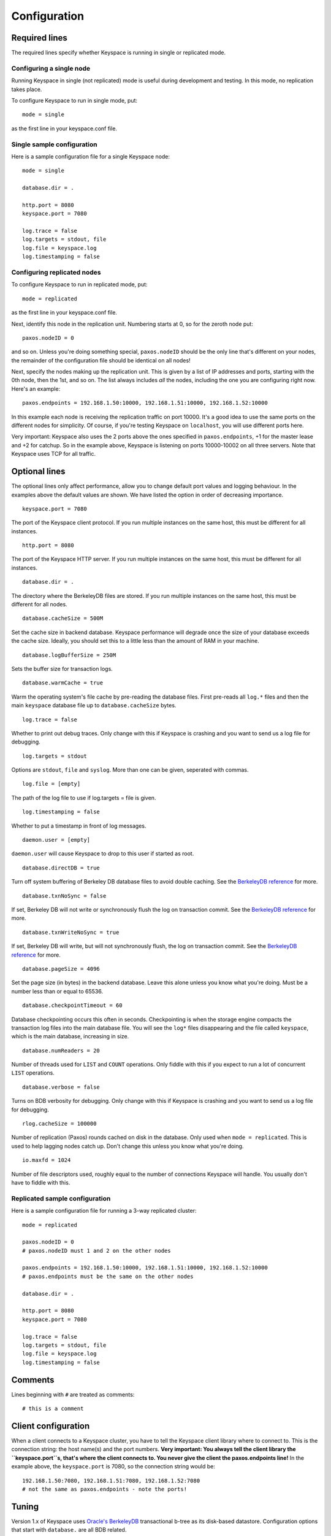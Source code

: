 .. _configuration:


*************
Configuration
*************

Required lines
==============

The required lines specify whether Keyspace is running in single or replicated mode.

Configuring a single node
-------------------------

Running Keyspace in single (not replicated) mode is useful during development and testing. In this mode, no replication takes place.

To configure Keyspace to run in single mode, put::

  mode = single

as the first line in your keyspace.conf file.

Single sample configuration
-------------------------------

Here is a sample configuration file for a single Keyspace node::

  mode = single
  
  database.dir = .
  
  http.port = 8080
  keyspace.port = 7080
  
  log.trace = false
  log.targets = stdout, file
  log.file = keyspace.log
  log.timestamping = false


Configuring replicated nodes
----------------------------

To configure Keyspace to run in replicated mode, put::

  mode = replicated

as the first line in your keyspace.conf file.

Next, identify this node in the replication unit. Numbering starts at 0, so for the zeroth node put::

  paxos.nodeID = 0

and so on. Unless you're doing something special, ``paxos.nodeID`` should be the only line that's different on your nodes, the remainder of the configuration file should be identical on all nodes!

Next, specify the nodes making up the replication unit. This is given by a list of IP addresses and ports, starting with the 0th node, then the 1st, and so on. The list always includes *all* the nodes, including the one you are configuring right now. Here's an example::

  paxos.endpoints = 192.168.1.50:10000, 192.168.1.51:10000, 192.168.1.52:10000

In this example each node is receiving the replication traffic on port 10000. It's a good idea to use the same ports on the different nodes for simplicity. Of course, if you're testing Keyspace on ``localhost``, you will use different ports here.

Very important: Keyspace also uses the 2 ports above the ones specified in ``paxos.endpoints``, +1 for the master lease and +2 for catchup. So in the example above, Keyspace is listening on ports 10000-10002 on all three servers. Note that Keyspace uses TCP for all traffic.

Optional lines
==============

The optional lines only affect performance, allow you to change default port values and logging behaviour. In the examples above the default values are shown. We have listed the option in order of decreasing importance.

::

  keyspace.port = 7080

The port of the Keyspace client protocol. If you run multiple instances on the same host, this must be different for all instances.

::

  http.port = 8080


The port of the Keyspace HTTP server.  If you run multiple instances on the same host, this must be different for all instances.

::

  database.dir = .

The directory where the BerkeleyDB files are stored. If you run  multiple instances on the same host, this must be different for all nodes.

::

  database.cacheSize = 500M

Set the cache size in backend database. Keyspace performance will degrade once the size of your database exceeds the cache size. Ideally, you should set this to a little less than the amount of RAM in your machine.

::

  database.logBufferSize = 250M

Sets the buffer size for transaction logs.

::

  database.warmCache = true

Warm the operating system's file cache by pre-reading the database files. First pre-reads all ``log.*`` files and then the main ``keyspace`` database file up to ``database.cacheSize`` bytes.

::

  log.trace = false

Whether to print out debug traces. Only change with this if Keyspace is crashing and you want to send us a log file for debugging.
	

::

  log.targets = stdout

Options are ``stdout``, ``file`` and ``syslog``. More than one can be given, seperated with commas. 

::
	
  log.file = [empty]

The path of the log file to use if log.targets = file is given.

::
	
  log.timestamping = false

Whether to put a timestamp in front of log messages.

::

  daemon.user = [empty]

``daemon.user`` will cause Keyspace to drop to this user if started as root.

::

  database.directDB = true

Turn off system buffering of Berkeley DB database files to avoid double caching. See the `BerkeleyDB reference <http://www.oracle.com/technology/documentation/berkeley-db/db/api_reference/C/envset_flags.html>`_ for more.

::

  database.txnNoSync = false

If set, Berkeley DB will not write or synchronously flush the log on transaction commit. See the `BerkeleyDB reference <http://www.oracle.com/technology/documentation/berkeley-db/db/api_reference/C/envset_flags.html>`_ for more.

::

  database.txnWriteNoSync = true

If set, Berkeley DB will write, but will not synchronously flush, the log on transaction commit. See the `BerkeleyDB reference <http://www.oracle.com/technology/documentation/berkeley-db/db/api_reference/C/envset_flags.html>`_ for more.

::

  database.pageSize = 4096

Set the page size (in bytes) in the backend database. Leave this alone unless you know what you're doing. Must be a number less than or equal to 65536.

::

  database.checkpointTimeout = 60

Database checkpointing occurs this often in seconds. Checkpointing is when the storage engine compacts the transaction log files into the main database file. You will see the ``log*`` files disappearing and the file called ``keyspace``, which is the main database, increasing in size.

::
	
  database.numReaders = 20

Number of threads used for ``LIST`` and ``COUNT`` operations. Only fiddle with this if you expect to run a lot of concurrent ``LIST`` operations.

::

  database.verbose = false

Turns on BDB verbosity for debugging. Only change with this if Keyspace is crashing and you want to send us a log file for debugging.

::

  rlog.cacheSize = 100000

Number of replication (Paxos) rounds cached on disk in the database. Only used when ``mode = replicated``. This is used to help lagging nodes catch up. Don't change this unless you know what you're doing.

::

  io.maxfd = 1024

Number of file descriptors used, roughly equal to the number of connections Keyspace will handle. You usually don't have to fiddle with this.

Replicated sample configuration
-------------------------------

Here is a sample configuration file for running a 3-way replicated cluster::

  mode = replicated
  
  paxos.nodeID = 0
  # paxos.nodeID must 1 and 2 on the other nodes
  
  paxos.endpoints = 192.168.1.50:10000, 192.168.1.51:10000, 192.168.1.52:10000
  # paxos.endpoints must be the same on the other nodes
  
  database.dir = .
  
  http.port = 8080
  keyspace.port = 7080
  
  log.trace = false
  log.targets = stdout, file
  log.file = keyspace.log
  log.timestamping = false

Comments
========

Lines beginning with ``#`` are treated as comments::

  # this is a comment

Client configuration
====================

When a client connects to a Keyspace cluster, you have to tell the Keyspace client library where to connect to. This is the connection string: the host name(s) and the port numbers. **Very important: You always tell the client library the ``keyspace.port``s, that's where the client connects to. You never give the client the paxos.endpoints line!** In the example above, the ``keyspace.port`` is 7080, so the connection string would be::

  192.168.1.50:7080, 192.168.1.51:7080, 192.168.1.52:7080
  # not the same as paxos.endpoints - note the ports!

Tuning
======

Version 1.x of Keyspace uses `Oracle's BerkeleyDB <http://www.oracle.com/technology/products/berkeley-db/index.html>`_ transactional b-tree as its disk-based datastore. Configuration options that start with ``database.`` are all BDB related.

Cache sizes
-----------

As a rule of thumb, BDB will be much faster if the entire database fits into RAM. Under heavy, non-localized database load you will see performance degrade if your database does not fit into the amount of memory specified in ``database.cacheSize`` (default is 500MB).

Checkpointing and log cache sizes
---------------------------------

When performing writes, BDB puts them in the transaction log (these are the files that start with ``log.``. Every once in a while checkpointing occurs, at which point the modifications in the transaction log are merged into the main database file (called ``keyspace``). The checkpoint interval is specified by ``database.checkpointTimeout``, the default is 60 seconds. Note that checkpointing will not happen if at least 100MB of logs have not accumulated. Hence the default value of ``database.logBufferSize`` if a safe 250MB.

Page sizes
----------

Page sizes affect the granularity of database operations, and matter mostly when pages are read from and written to disk. The page size is specified by ``database.pageSize`` and ranges from 4096 (4K) to 65536 (64K). Be default, Keyspace uses ``database.pageSize = 65536``.

Page size won't matter much until your database fits into the cache specified by ``database.cacheSize``. Once you go past the cache size, non-local operations will be hurt by larger page sizes, while local operations will be faster.

There is one use-case in Keyspace where having a large page size is important: iteration. Since BDB is only able to iterate the database in-order, and the pages may be spread out on the physical disk, iteration will be slow if the page size is low. For example, with a random write pattern it is easy to produce a database file where iteration is no faster than 250K/sec if the page size is 4K. The same pattern, with the maximal 64K page size produces a database file where iteration is 16x times faster, an acceptable 4MB/s.

Why should you care about iteration? Due to the way BerkeleyDB is structured, iteration happens when you issue, list, count and prune commands. Most importantly, when a node is lagging behind and it copies over the entire database from the master (see Understanding Keyspace for more), the master uses an iterator to write out its database to the lagging node. This needs to be fast, otherwise the lagging node will never catch up!

We recommend you use the default ``database.`` settings unless you have a highly specific I/O pattern.